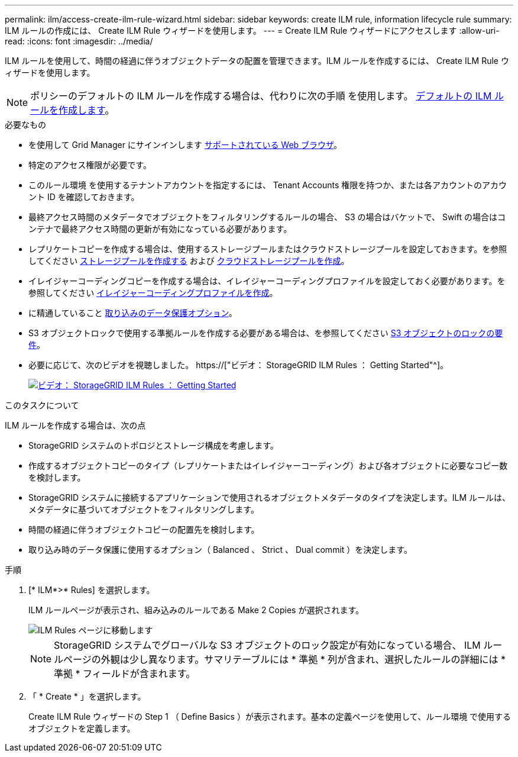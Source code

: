 ---
permalink: ilm/access-create-ilm-rule-wizard.html 
sidebar: sidebar 
keywords: create ILM rule, information lifecycle rule 
summary: ILM ルールの作成には、 Create ILM Rule ウィザードを使用します。 
---
= Create ILM Rule ウィザードにアクセスします
:allow-uri-read: 
:icons: font
:imagesdir: ../media/


[role="lead"]
ILM ルールを使用して、時間の経過に伴うオブジェクトデータの配置を管理できます。ILM ルールを作成するには、 Create ILM Rule ウィザードを使用します。


NOTE: ポリシーのデフォルトの ILM ルールを作成する場合は、代わりに次の手順 を使用します。 xref:creating-default-ilm-rule.adoc[デフォルトの ILM ルールを作成します]。

.必要なもの
* を使用して Grid Manager にサインインします xref:../admin/web-browser-requirements.adoc[サポートされている Web ブラウザ]。
* 特定のアクセス権限が必要です。
* このルール環境 を使用するテナントアカウントを指定するには、 Tenant Accounts 権限を持つか、または各アカウントのアカウント ID を確認しておきます。
* 最終アクセス時間のメタデータでオブジェクトをフィルタリングするルールの場合、 S3 の場合はバケットで、 Swift の場合はコンテナで最終アクセス時間の更新が有効になっている必要があります。
* レプリケートコピーを作成する場合は、使用するストレージプールまたはクラウドストレージプールを設定しておきます。を参照してください xref:creating-storage-pool.adoc[ストレージプールを作成する] および xref:creating-cloud-storage-pool.adoc[クラウドストレージプールを作成]。
* イレイジャーコーディングコピーを作成する場合は、イレイジャーコーディングプロファイルを設定しておく必要があります。を参照してください xref:creating-erasure-coding-profile.adoc[イレイジャーコーディングプロファイルを作成]。
* に精通していること xref:data-protection-options-for-ingest.adoc[取り込みのデータ保護オプション]。
* S3 オブジェクトロックで使用する準拠ルールを作成する必要がある場合は、を参照してください xref:requirements-for-s3-object-lock.adoc[S3 オブジェクトのロックの要件]。
* 必要に応じて、次のビデオを視聴しました。 https://["ビデオ： StorageGRID ILM Rules ： Getting Started"^]。
+
[link=https://netapp.hosted.panopto.com/Panopto/Pages/Viewer.aspx?id=beffbe9b-e95e-4a90-9560-acc5013c93d8]
image::../media/video-screenshot-ilm-rules.png[ビデオ： StorageGRID ILM Rules ： Getting Started]



.このタスクについて
ILM ルールを作成する場合は、次の点

* StorageGRID システムのトポロジとストレージ構成を考慮します。
* 作成するオブジェクトコピーのタイプ（レプリケートまたはイレイジャーコーディング）および各オブジェクトに必要なコピー数を検討します。
* StorageGRID システムに接続するアプリケーションで使用されるオブジェクトメタデータのタイプを決定します。ILM ルールは、メタデータに基づいてオブジェクトをフィルタリングします。
* 時間の経過に伴うオブジェクトコピーの配置先を検討します。
* 取り込み時のデータ保護に使用するオプション（ Balanced 、 Strict 、 Dual commit ）を決定します。


.手順
. [* ILM*>* Rules] を選択します。
+
ILM ルールページが表示され、組み込みのルールである Make 2 Copies が選択されます。

+
image::../media/ilm_create_ilm_rule.png[ILM Rules ページに移動します]

+

NOTE: StorageGRID システムでグローバルな S3 オブジェクトのロック設定が有効になっている場合、 ILM ルールページの外観は少し異なります。サマリテーブルには * 準拠 * 列が含まれ、選択したルールの詳細には * 準拠 * フィールドが含まれます。

. 「 * Create * 」を選択します。
+
Create ILM Rule ウィザードの Step 1 （ Define Basics ）が表示されます。基本の定義ページを使用して、ルール環境 で使用するオブジェクトを定義します。


